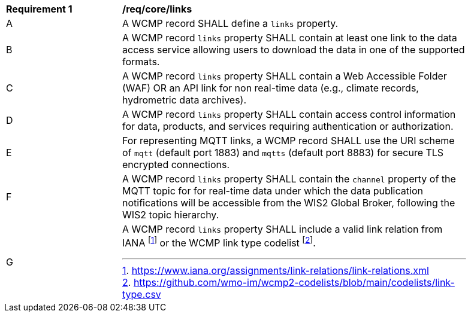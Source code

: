 [[req_core_distribution]]
[width="90%",cols="2,6a"]
|===
^|*Requirement {counter:req-id}* |*/req/core/links*
^|A |A WCMP record SHALL define a `+links+` property.
^|B |A WCMP record `+links+` property SHALL contain at least one link to the data access service allowing users to download the data in one of the supported formats.
^|C |A WCMP record `+links+` property SHALL contain a Web Accessible Folder (WAF) OR an API link for non real-time data (e.g., climate records, hydrometric data archives).
^|D |A WCMP record `+links+` property SHALL contain access control information for data, products, and services requiring authentication or authorization.
^|E |For representing MQTT links, a WCMP record SHALL use the URI scheme of `+mqtt+` (default port 1883) and `+mqtts+` (default port 8883) for secure TLS encrypted connections.
^|F |A WCMP record `+links+` property SHALL contain the `channel` property of the MQTT topic for for real-time data under which the data publication notifications will be accessible from the WIS2 Global Broker, following the WIS2 topic hierarchy.
^|G |A WCMP record `+links+` property SHALL include a valid link relation from IANA footnote:[https://www.iana.org/assignments/link-relations/link-relations.xml] or the WCMP link type codelist footnote:[https://github.com/wmo-im/wcmp2-codelists/blob/main/codelists/link-type.csv].
|===
